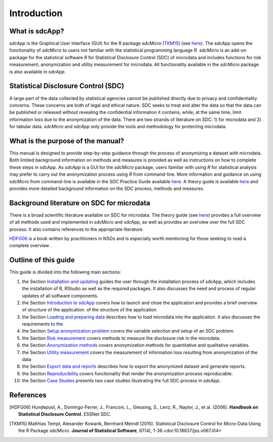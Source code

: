 Introduction
====================================================================================

What is sdcApp?
---------------

*sdcApp* is the Graphical User Interface (GUI) for the R package *sdcMicro* (`TKM15`_) (see
`here <https://cran.r-project.org/web/packages/sdcMicro/index.html>`_). The *sdcApp* 
opens the functionality of *sdcMicro* to users not familiar with the statistical
programming language *R*. *sdcMicro* is an add-on package for the statistical software *R* 
for Statistical Disclosure Control (SDC) of microdata and includes functions for risk measurement, 
anonymization and utility measurement for
microdata. All functionality available in the *sdcMicro* package is also available in *sdcApp*.


Statistical Disclosure Control (SDC)
-------------------------------------
A large part of the data collected by statistical agencies cannot be published directly 
due to privacy and confidentiality concerns. These concerns are both of legal and ethical 
nature. SDC seeks to treat and alter the data so that the data can be published or 
released without revealing the confidential information it contains, while, at the same time, 
limit information loss due to the anonymization of the data. There are two strands of literature 
on SDC: 1) for microdata and 2) for tabular data. *sdcMicro* and *sdcApp* only provide the tools
and methodology for protecting microdata.

What is the purpose of the manual?
----------------------------------
This manual is designed to provide step-by-step guidance through the process of anonymizing a
dataset with microdata. Both limited background information on methods and measures is 
provided as well as instructions on how to complete these steps in sdcApp. As *sdcApp* is a 
GUI for the *sdcMicro* package, users familiar with using *R* for statistical analysis
may prefer to carry out the anonymization process using *R* from command-line. 
More information and guidance on using *sdcMicro* from command-line 
is available in the SDC Practice Guide available `here <https://sdcpractice.readthedocs.io/en/latest/>`_.
A theory guide is available `here <https://statistical-disclosure-control-for-microdata-theory.readthedocs.io/en/latest/>`_
and provides more detailed background information on the SDC process, methods and measures.

Background literature on SDC for microdata
------------------------------------------
There is a broad scientific literature available on SDC for microdata. The theory guide 
(see `here <https://statistical-disclosure-control-for-microdata-theory.readthedocs.io/en/latest/>`_)
provides a full overview of all methods used and implemented in sdcMicro and sdcApp, as well
as provides an overview over the full SDC process. It also contains references to the 
appropriate literature. 

`HDFG06`_ is a book written by practitioners in NSOs and is especially worth mentioning 
for those seeking to read a complete overview .

Outline of this guide
---------------------

This guide is divided into the following main sections:

(1)   	the Section `Installation and updating <installation.html>`__ guides the user through the installation process of sdcApp, which includes the installation of R, RStudio as well as the required packages. It also discusses the need and process of regular updates of all software components.
(2)  	the Section `Introduction to sdcApp <introsdcApp.html>`__ covers how to launch and close the application and provides a brief overview of structure of the application.  of the structure of the application
(3)  	the Section `Loading and preparing data <loadprepdata.html>`__ describes how to load microdata into the application. It also discusses the requirements to the 
(4)   	the Section `Setup anonymization problem <setup.html>`__  covers the variable selection and setup of an SDC problem.
(5)  	the Section `Risk measurement <risk.html>`__ covers methods to measure the disclosure risk in the microdata.
(6) 	the Section `Anonymization methods <anon.html>`__ covers anonymization methods for quantitative and qualitative variables.
(7) 	the Section `Utility measurement <utility.html>`__ covers the measurement of information loss resulting from anonymization of the data
(8)  	the Section `Export data and reports <export.html>`__ describes how to export the anonymized dataset and generate reports.
(9)   	the Section `Reproducibility <reproducibility.html>`__ covers functionality that render the anonymization process reproducable.
(10)	the Section `Case Studies <casestudies.html>`__ presents two case studies illustrating the full SDC process in sdcApp.

References
----------

.. [HDFG06] Hundepool, A., Domingo-Ferrer, J., Franconi, L., Giessing, S., Lenz, R., Naylor, J., et al. (2006). 
	**Handbook on Statistical Disclosure Control.**
	ESSNet SDC.
.. [TKM15]	Matthias Templ, Alexander Kowarik, Bernhard Meindl (2015). 
	Statistical Disclosure Control for Micro-Data Using the R Package sdcMicro. 
	**Journal of Statistical Software**, 67(4), 1-36.<doi:10.18637/jss.v067.i04>

